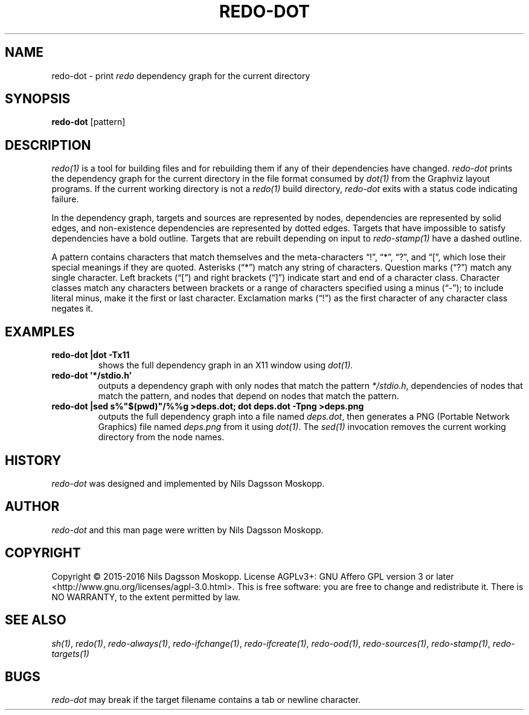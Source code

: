 .de URL
\\$2 \(laURL: \\$1 \(ra\\$3
..
.if \n[.g] .mso www.tmac
.TH REDO-DOT 1
.SH NAME
redo-dot \- print
.I redo
dependency graph for the current directory
.SH SYNOPSIS
.B redo-dot
.RI [pattern]
.SH DESCRIPTION
.IR redo(1)
is a tool for building files and for rebuilding them if any of their dependencies have changed.
.I redo-dot
prints the dependency graph for the current directory in the file format consumed by
.IR dot(1)
from the Graphviz layout programs. If the current working directory is not a
.IR redo(1)
build directory,
.I redo-dot
exits with a status code indicating failure.
.PP
In the dependency graph, targets and sources are represented by nodes, dependencies are represented by solid edges, and non-existence dependencies are represented by dotted edges. Targets that have impossible to satisfy dependencies have a bold outline. Targets that are rebuilt depending on input to
.IR redo-stamp(1)
have a dashed outline.
.PP
A pattern contains characters that match themselves and the meta-characters “!”, “*”, “?”, and “[”, which lose their special meanings if they are quoted. Asterisks (“*”) match any string of characters. Question marks (“?”) match any single character. Left brackets (“[”) and right brackets (“]”) indicate start and end of a character class. Character classes match any characters between brackets or a range of characters specified using a minus (“-”); to include literal minus, make it the first or last character. Exclamation marks (“!”) as the first character of any character class negates it.
.SH EXAMPLES
.TP
.B redo-dot |dot -Tx11
shows the full dependency graph in an X11 window using
.IR dot(1).
.TP
.B redo-dot '*/stdio.h'
outputs a dependency graph with only nodes that match the pattern
.IR */stdio.h ,
dependencies of nodes that match the pattern, and nodes that depend on nodes that match the pattern.
.TP
.B redo-dot |sed s%"$(pwd)"/%%g >deps.dot; dot deps.dot -Tpng >deps.png
outputs the full dependency graph into a file named
.IR deps.dot ,
then generates a PNG (Portable Network Graphics) file named
.IR deps.png
from it using
.IR dot(1) .
The
.IR sed(1)
invocation removes the current working directory from the node names.
.SH HISTORY
.I redo-dot
was designed and implemented by Nils Dagsson Moskopp.
.SH AUTHOR
.I redo-dot
and this man page were written by Nils Dagsson Moskopp.
.SH COPYRIGHT
Copyright © 2015-2016 Nils Dagsson Moskopp.
License AGPLv3+: GNU Affero GPL version 3 or later <http://www.gnu.org/licenses/agpl-3.0.html>.
This is free software: you are free to change and redistribute it. There is NO WARRANTY, to the extent permitted by law.
.SH SEE ALSO
.IR sh(1) ,
.IR redo(1) ,
.IR redo-always(1) ,
.IR redo-ifchange(1) ,
.IR redo-ifcreate(1) ,
.IR redo-ood(1) ,
.IR redo-sources(1) ,
.IR redo-stamp(1) ,
.IR redo-targets(1)
.SH BUGS
.I redo-dot
may break if the target filename contains a tab or newline character.
